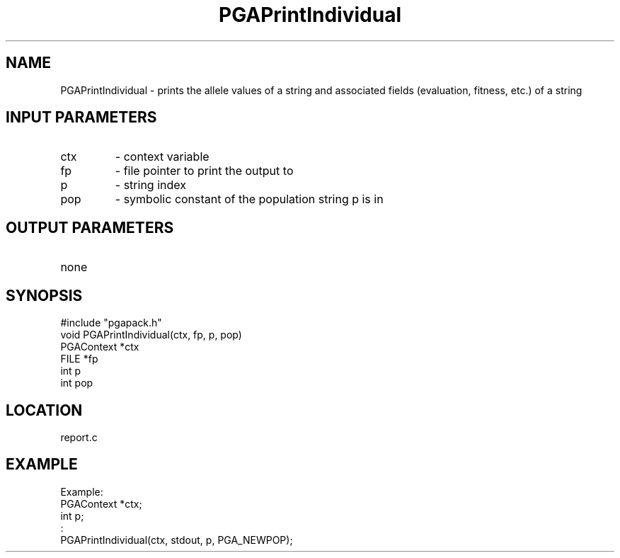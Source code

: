 .TH PGAPrintIndividual 3 "05/01/95" " " "PGAPack"
.SH NAME
PGAPrintIndividual \- prints the allele values of a string and associated
fields (evaluation, fitness, etc.) of a string
.SH INPUT PARAMETERS
.PD 0
.TP
ctx
- context variable
.PD 0
.TP
fp
- file pointer to print the output to
.PD 0
.TP
p
- string index
.PD 0
.TP
pop
- symbolic constant of the population string p is in
.PD 1
.SH OUTPUT PARAMETERS
.PD 0
.TP
none

.PD 1
.SH SYNOPSIS
.nf
#include "pgapack.h"
void  PGAPrintIndividual(ctx, fp, p, pop)
PGAContext *ctx
FILE *fp
int p
int pop
.fi
.SH LOCATION
report.c
.SH EXAMPLE
.nf
Example:
PGAContext *ctx;
int p;
:
PGAPrintIndividual(ctx, stdout, p, PGA_NEWPOP);

.fi
